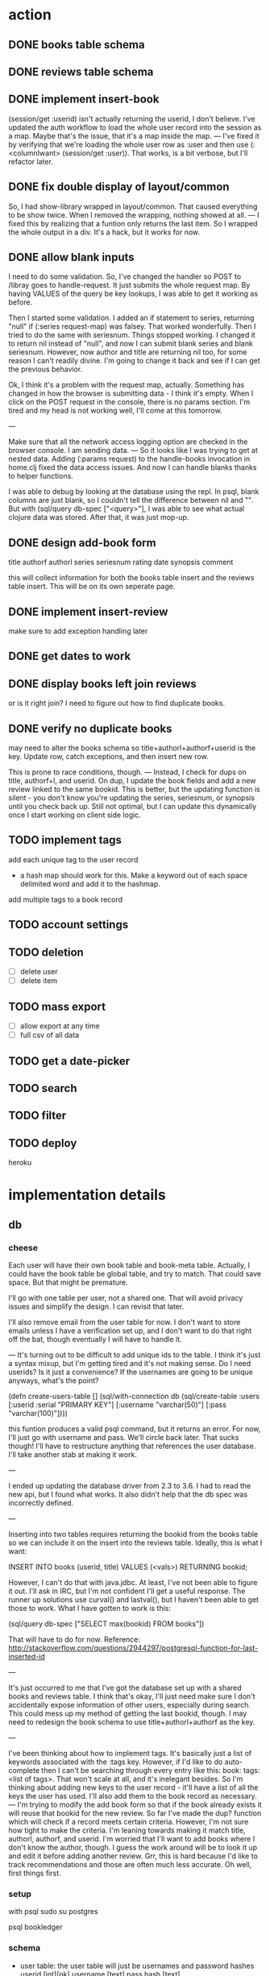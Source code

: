 * action
** DONE books table schema
** DONE reviews table schema
** DONE implement insert-book
(session/get :userid) isn't actually returning the userid, I don't
believe. I've updated the auth workflow to load the whole user record into the
session as a map. Maybe that's the issue, that it's a map inside the map. 
---
I've fixed it by verifying that we're loading the whole user row as :user and
then use (:<columnIwant> (session/get :user)). That works, is a bit verbose,
but I'll refactor later.
** DONE fix double display of layout/common
So, I had show-library wrapped in layout/common. That caused everything to be
show twice. When I removed the wrapping, nothing showed at all.
---
I fixed this by realizing that a funtion only returns the last item. So I
wrapped the whole output in a div. It's a hack, but it works for now.

** DONE allow blank inputs
I need to do some validation. So, I've changed the handler so POST to /libray
goes to handle-request. It just submits the whole request map. By having VALUES
of the query be key lookups, I was able to get it working as before.

Then I started some validation. I added an if statement to series, returning
"null" if (:series request-map) was falsey. That worked wonderfully. Then I tried
to do the same with seriesnum. Things stopped working. I changed it to return
nil instead of "null", and now I can submit blank series and blank
seriesnum. However, now author and title are returning nil too, for some reason
I can't readily divine. I'm going to change it back and see if I can get the
previous behavior.

Ok, I think it's a problem with the request map, actually. Something has
changed in how the browser is submitting data - I think it's empty. When I
click on the POST request in the console, there is no params section. I'm tired
and my head is not working well, I'll come at this tomorrow.

---

Make sure that all the network access logging option are checked in the browser
console. I am sending data.
---
So it looks like I was trying to get at nested data. Adding (:params request) to
the handle-books invocation in home.clj fixed the data access issues. And now I
can handle blanks thanks to helper functions. 

I was able to debug by looking at the database using the repl. In psql, blank
columns are just blank, so I couldn't tell the difference between nil and
"". But with (sql/query db-spec ["<query>"], I was able to see what actual
clojure data was stored. After that, it was just mop-up.
** DONE design add-book form
title
authorf authorl
series seriesnum
rating
date
synopsis
comment

this will collect information for both the books table insert and the reviews
table insert. This will be on its own seperate page. 
** DONE implement insert-review
make sure to add exception handling later
** DONE get dates to work
** DONE display books left join reviews
or is it right join? I need to figure out how to find duplicate books.
** DONE verify no duplicate books
may need to alter the books schema so title+authorl+authorf+userid is the
key. Update row, catch exceptions, and then insert new row. 

This is prone to race conditions, though. 
---
Instead, I check for dups on title, authorf+l, and userid. On dup, I update the
book fields and add a new review linked to the same bookid. This is better, but
the updating function is silent - you don't know you're updating the series,
seriesnum, or synopsis until you check back up. Still not optimal, but I can
update this dynamically once I start working on client side logic.
** TODO implement tags
add each unique tag to the user record
- a hash map should work for this. Make a keyword out of each space delimited
  word and add it to the hashmap.
add multiple tags to a book record 
** TODO account settings
** TODO deletion
- [ ] delete user
- [ ] delete item
** TODO mass export
- [ ] allow export at any time
- [ ] full csv of all data
# COPY books left join reviews TO <filename>
** TODO get a date-picker
** TODO search
** TODO filter
** TODO deploy
heroku
* implementation details
** db
*** cheese
Each user will have their own book table and book-meta table. Actually, I could
have the book table be global table, and try to match. That could save
space. But that might be premature. 

I'll go with one table per user, not a shared one. That will avoid privacy
issues and simplify the design. I can revisit that later.

I'll also remove email from the user table for now. I don't want to store emails
unless I have a verification set up, and I don't want to do that right off the
bat, though eventually I will have to handle it.

---
It's turning out to be difficult to add unique ids to the table. I think it's
just a syntax mixup, but I'm getting tired and it's not making sense. Do I need
userids? Is it just a convenience? If the usernames are going to be unique
anyways, what's the point?

(defn create-users-table []
  (sql/with-connection db
    (sql/create-table
     :users
     [:userid :serial "PRIMARY KEY"]
     [:username "varchar(50)"]
     [:pass "varchar(100)"])))

this funtion produces a valid psql command, but it returns an error. For now,
I'll just go with username and pass. We'll circle back later. That sucks though!
I'll have to restructure anything that references the user database. I'll take
another stab at making it work.

--- 

I ended up updating the database driver from 2.3 to 3.6. I had to read the new
api, but I found what works. It also didn't help that the db spec was
incorrectly defined. 

---

Inserting into two tables requires returning the bookid from the books table so
we can include it on the insert into the reviews table. Ideally, this is what I
want:

INSERT INTO books (userid, title) VALUES (<vals>) RETURNING bookid;

However, I can't do that with java.jdbc. At least, I've not been able to figure
it out. I'll ask in IRC, but I'm not confident I'll get a useful response. The
runner up solutions use curval() and lastval(), but I haven't been able to get
those to work. What I have gotten to work is this:

(sql/query db-spec ["SELECT max(bookid) FROM books"])

That will have to do for now. Reference:
http://stackoverflow.com/questions/2944297/postgresql-function-for-last-inserted-id

---

It's just occurred to me that I've got the database set up with a shared books
and reviews table. I think that's okay, I'll just need make sure I don't
accidentally expose information of other users, especially during search. This
could mess up my method of getting the last bookid, though. I may need to
redesign the book schema to use title+authorl+authorf as the key.

--- 

I've been thinking about how to implement tags. It's basically just a list of
keywords associated with the :tags key. However, if I'd like to do
auto-complete then I can't be searching through every entry like this: 
book: tags: <list of tags>. That won't scale at all, and it's inelegant
besides. So I'm thinking about adding new keys to the user record - it'll have
a list of all the keys the user has used. I'll also add them to the book record
as necessary.
---
I'm trying to modify the add book form so that if the book already exists it
will reuse that bookid for the new review. So far I've made the dup? function
which will check if a record meets certain criteria. However, I'm not sure how
tight to make the criteria. I'm leaning towards making it match title,
authorl, authorf, and userid. I'm worried that I'll want to add books where I
don't know the author, though. I guess the work around will be to look it up
and edit it before adding another review. Grr, this is hard because I'd like to
track recommendations and those are often much less accurate. Oh well, first
things first.
*** setup
with psql
sudo su postgres
# CREATE ROLE bookledger WITH LOGIN PASSWORD 'admin';
# CREATE DATABASE bookledger OWNER bookledger;

psql bookledger
\dt
\q
*** schema
- user table: the user table will just be usernames and password hashes
  userid [int][pk]
  username [text]
  pass hash [text]

- book table: unique information about a single book; belongs to a user
  book id [int][pk]
  user id [int]
  title [text]
  author [text]
  permission [binary]
  tags [vector]
  series [text]
  seriesnum [int]

- review table: unique information about a single reading; belongs to a user
  and a book 
  review id [int][pk]
  user id [int]
  book id [int]
  date modified [date]
  rating [int]
  comment [text]
*** queries
- homepage
  SELECT * FROM books LEFT JOIN reviews ON books.bookid = reviews.bookid WHERE
  books.userid = :userid ORDER BY reviews.dateRead
** stats
- how many books did I read in <time period>?
- what genre do I read the most?
- what author do like the best?
- what books do I keep coming back to?
- what author have I read the most?
- who has recommended books to me?
- who's recommendations did I enjoy the most?
- what books have I loaned out? To whom?
- when do I read the most?
- how have my views on this book? How has that changed over time?
- what do I think of this author? How has that changed over time?
** user privacy
to start, no users will be able to see anything belonging to another user. I
would like to add granular privacy controls, though. Mark these books as
public, mark these reviews as public, mark these fields as public. Also offer
some sensible defaults - all private. 

- policy
  I don't want your information - it's yours. 
** introduction
Bookledger - track your reading.

Hello! I like to read books. I keep track of books I've read and I'd like to
learn about my reading patterns. I get recommendations from friends, but
sometimes I forget. So I built bookledger, a place to track the books you've
read and the books you want read, and an easy way to learn some nifty things
about your reading patterns. 
** functionality
- Auth
  - registration
  - login
  - logout
- Add
  - add book record
  - bulk upload
    - should mirror the export
    - each row is like a left join of books and reviews
- Filter + Sort
  - by a reasonable number of fields
- Search
  - incremental search with suggestions
  - advanced search - specify search logic
- Explore
  - Use links on records to browse to other similar records, wiki style
- Settings
  - granular privacy
    - what fields are visible to those you share with - circles
    - who you share with
  - password reset
  - export
  - account deletion
- Library management
  - track books loaned to friends
  - track books received from friends
** greenfield
- book discussion pages
- self-hosting
** layout

